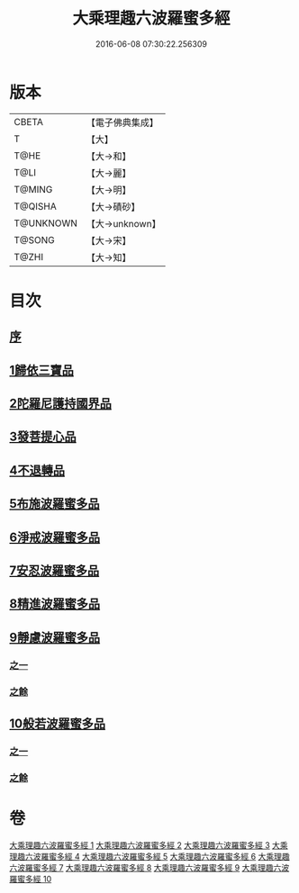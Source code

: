 #+TITLE: 大乘理趣六波羅蜜多經 
#+DATE: 2016-06-08 07:30:22.256309

* 版本
 |     CBETA|【電子佛典集成】|
 |         T|【大】     |
 |      T@HE|【大→和】   |
 |      T@LI|【大→麗】   |
 |    T@MING|【大→明】   |
 |   T@QISHA|【大→磧砂】  |
 | T@UNKNOWN|【大→unknown】|
 |    T@SONG|【大→宋】   |
 |     T@ZHI|【大→知】   |

* 目次
** [[file:KR6c0226_001.txt::001-0865a2][序]]
** [[file:KR6c0226_001.txt::001-0865b23][1歸依三寶品]]
** [[file:KR6c0226_002.txt::002-0870a4][2陀羅尼護持國界品]]
** [[file:KR6c0226_002.txt::002-0874c4][3發菩提心品]]
** [[file:KR6c0226_003.txt::003-0876a4][4不退轉品]]
** [[file:KR6c0226_004.txt::004-0881c4][5布施波羅蜜多品]]
** [[file:KR6c0226_005.txt::005-0886c12][6淨戒波羅蜜多品]]
** [[file:KR6c0226_006.txt::006-0890c24][7安忍波羅蜜多品]]
** [[file:KR6c0226_007.txt::007-0895a15][8精進波羅蜜多品]]
** [[file:KR6c0226_008.txt::008-0899a4][9靜慮波羅蜜多品]]
*** [[file:KR6c0226_008.txt::008-0899a4][之一]]
*** [[file:KR6c0226_009.txt::009-0904b15][之餘]]
** [[file:KR6c0226_009.txt::009-0907a21][10般若波羅蜜多品]]
*** [[file:KR6c0226_009.txt::009-0907a21][之一]]
*** [[file:KR6c0226_010.txt::010-0910c11][之餘]]

* 卷
[[file:KR6c0226_001.txt][大乘理趣六波羅蜜多經 1]]
[[file:KR6c0226_002.txt][大乘理趣六波羅蜜多經 2]]
[[file:KR6c0226_003.txt][大乘理趣六波羅蜜多經 3]]
[[file:KR6c0226_004.txt][大乘理趣六波羅蜜多經 4]]
[[file:KR6c0226_005.txt][大乘理趣六波羅蜜多經 5]]
[[file:KR6c0226_006.txt][大乘理趣六波羅蜜多經 6]]
[[file:KR6c0226_007.txt][大乘理趣六波羅蜜多經 7]]
[[file:KR6c0226_008.txt][大乘理趣六波羅蜜多經 8]]
[[file:KR6c0226_009.txt][大乘理趣六波羅蜜多經 9]]
[[file:KR6c0226_010.txt][大乘理趣六波羅蜜多經 10]]

